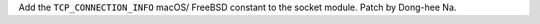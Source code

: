Add the ``TCP_CONNECTION_INFO`` macOS/ FreeBSD constant to the socket
module. Patch by Dong-hee Na.
